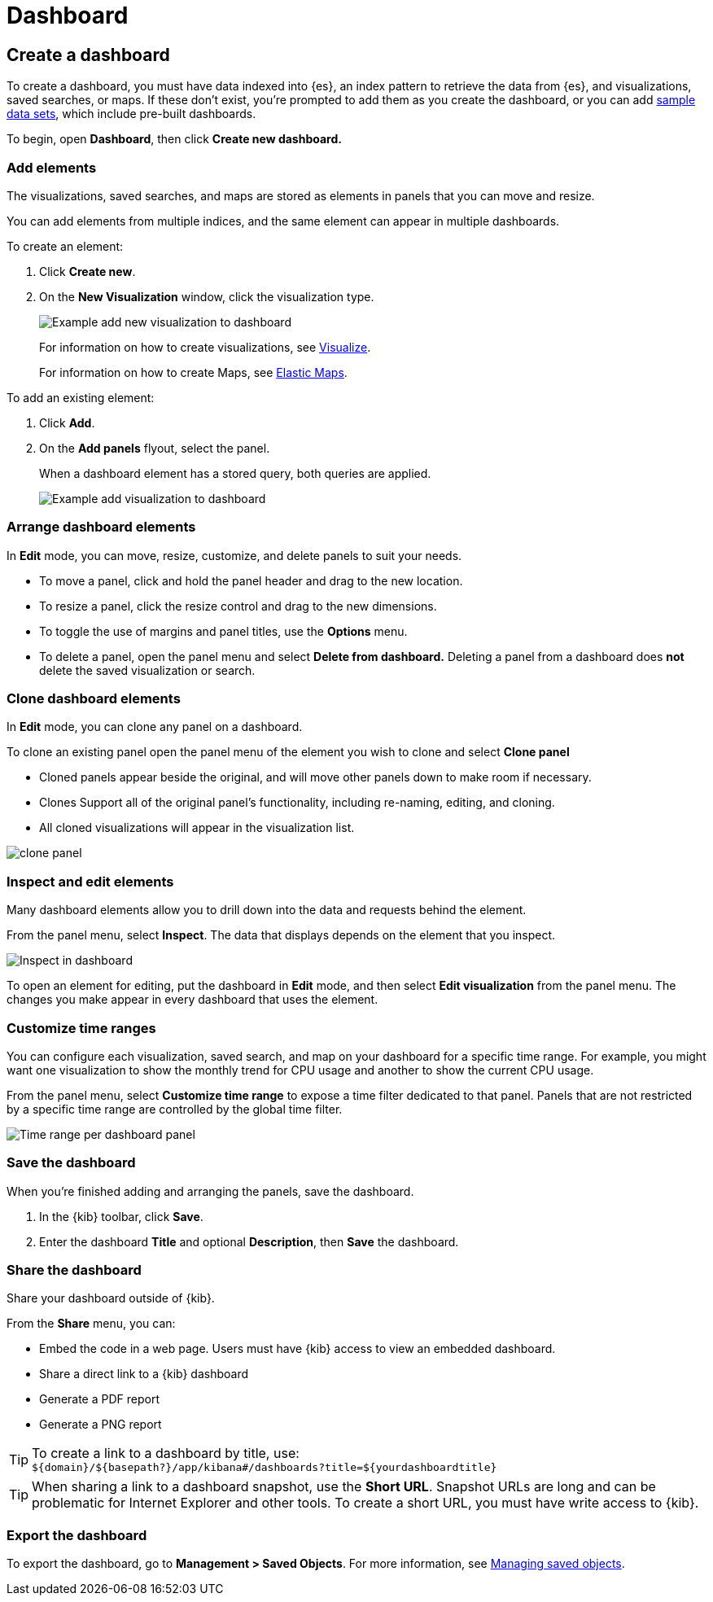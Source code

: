 [[dashboard]]
= Dashboard

[partintro]
--

A _dashboard_ is a collection of visualizations, searches, and
maps, typically in real-time. Dashboards provide
at-a-glance insights into your data and enable you to drill down into details.

With *Dashboard*, you can:

* Add visualizations, saved searches, and maps for side-by-side analysis

* Arrange dashboard elements to display exactly how you want

* Customize time ranges to display only the data you want

* Inspect and edit dashboard elements to find out exactly what kind of data is displayed

[role="screenshot"]
image:images/Dashboard_example.png[Example dashboard]

[float]
[[dashboard-read-only-access]]
=== [xpack]#Read only access#
If you see
the read-only icon in the application header,
then you don't have sufficient privileges to create and save dashboards. The buttons to create and edit
dashboards are not visible. For more information, see <<xpack-security-authorization>>.

[role="screenshot"]
image::images/dashboard-read-only-badge.png[Example of Dashboard read only access indicator in Kibana header]

--

[[dashboard-create-new-dashboard]]
== Create a dashboard

To create a dashboard, you must have data indexed into {es}, an index pattern
to retrieve the data from {es}, and
visualizations, saved searches, or maps. If these don't exist, you're prompted to
add them as you create the dashboard, or you can add
<<add-sample-data, sample data sets>>,
which include pre-built dashboards.

To begin, open *Dashboard*, then click *Create new dashboard.*

[float]
[[dashboard-add-elements]]
=== Add elements

The visualizations, saved searches, and maps are stored as elements in panels
that you can move and resize.

You can add elements from multiple indices, and the same element can appear in
multiple dashboards.

To create an element:

. Click *Create new*.
. On the *New Visualization* window, click the visualization type.
+
[role="screenshot"]
image:images/Dashboard_add_new_visualization.png[Example add new visualization to dashboard]
+
For information on how to create visualizations, see <<visualize,Visualize>>.
+
For information on how to create Maps, see <<maps,Elastic Maps>>.

To add an existing element:

. Click *Add*.

. On the *Add panels* flyout, select the panel.
+
When a dashboard element has a stored query,
both queries are applied.
+
[role="screenshot"]
image:images/Dashboard_add_visualization.png[Example add visualization to dashboard]

[float]
[[customizing-your-dashboard]]
=== Arrange dashboard elements

In *Edit* mode, you can move, resize, customize, and delete panels to suit your needs.

[[moving-containers]]
* To move a panel, click and hold the panel header and drag to the new location.

[[resizing-containers]]
* To resize a panel, click the resize control and drag
to the new dimensions.

* To toggle the use of margins and panel titles, use the *Options* menu.

* To delete a panel, open the panel menu and select *Delete from dashboard.* Deleting a panel from a
dashboard does *not* delete the saved visualization or search.

[float]
[[cloning-a-panel]]
=== Clone dashboard elements

In *Edit* mode, you can clone any panel on a dashboard.

To clone an existing panel open the panel menu of the element you wish to clone and select *Clone panel*

* Cloned panels appear beside the original, and will move other panels down to make room if necessary.

* Clones Support all of the original panel's functionality, including re-naming, editing, and cloning.

* All cloned visualizations will appear in the visualization list.

[role="screenshot"]
image:images/clone_panel.gif[clone panel]


[float]
[[viewing-detailed-information]]
=== Inspect and edit elements

Many dashboard elements allow you to drill down into the data and requests
behind the element.

From the panel menu, select *Inspect*.
The data that displays depends on the element that you inspect.

[role="screenshot"]
image:images/Dashboard_inspect.png[Inspect in dashboard]

To open an element for editing, put the dashboard in *Edit* mode,
and then select *Edit visualization* from the panel menu. The changes you make appear in
every dashboard that uses the element.

[float]
[[dashboard-customize-filter]]
=== Customize time ranges

You can configure each visualization, saved search, and map on your dashboard
for a specific time range. For example, you might want one visualization to show
the monthly trend for CPU usage and another to show the current CPU usage.

From the panel menu, select *Customize time range* to expose a time filter
dedicated to that panel. Panels that are not restricted by a specific
time range are controlled by the
global time filter.

[role="screenshot"]
image:images/time_range_per_panel.gif[Time range per dashboard panel]

[float]
[[save-dashboards]]
=== Save the dashboard

When you're finished adding and arranging the panels, save the dashboard.

. In the {kib} toolbar, click *Save*.

. Enter the dashboard *Title* and optional *Description*, then *Save* the dashboard.

[[sharing-dashboards]]
=== Share the dashboard

[[embedding-dashboards]]
Share your dashboard outside of {kib}.

From the *Share* menu, you can:

* Embed the code in a web page. Users must have {kib} access
to view an embedded dashboard.
* Share a direct link to a {kib} dashboard
* Generate a PDF report
* Generate a PNG report

TIP: To create a link to a dashboard by title, use: +
`${domain}/${basepath?}/app/kibana#/dashboards?title=${yourdashboardtitle}`

TIP: When sharing a link to a dashboard snapshot, use the *Short URL*. Snapshot
URLs are long and can be problematic for Internet Explorer and other
tools. To create a short URL, you must have write access to {kib}.

[float]
[[import-dashboards]]
=== Export the dashboard

To export the dashboard, go to *Management > Saved Objects*. For more information,
see <<managing-saved-objects, Managing saved objects>>.
